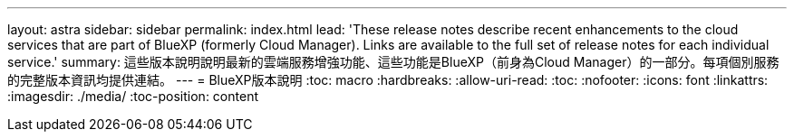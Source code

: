 ---
layout: astra 
sidebar: sidebar 
permalink: index.html 
lead: 'These release notes describe recent enhancements to the cloud services that are part of BlueXP (formerly Cloud Manager). Links are available to the full set of release notes for each individual service.' 
summary: 這些版本說明說明最新的雲端服務增強功能、這些功能是BlueXP（前身為Cloud Manager）的一部分。每項個別服務的完整版本資訊均提供連結。 
---
= BlueXP版本說明
:toc: macro
:hardbreaks:
:allow-uri-read: 
:toc: 
:nofooter: 
:icons: font
:linkattrs: 
:imagesdir: ./media/
:toc-position: content


